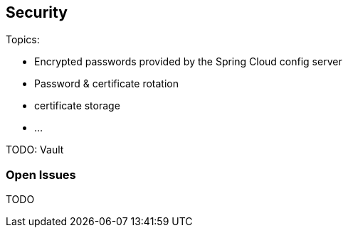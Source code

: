== Security ==
Topics:

* Encrypted passwords provided by the Spring Cloud config server
* Password & certificate rotation
* certificate storage
* ...

TODO: Vault


=== Open Issues
TODO
